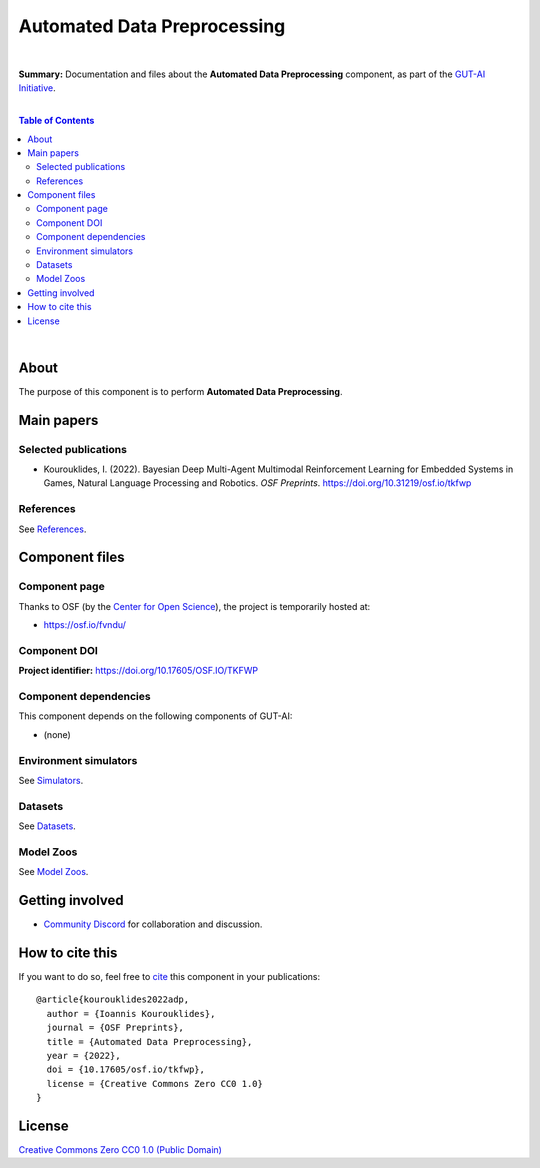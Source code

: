 .. |br| raw:: html

  <br/>

Automated Data Preprocessing
============================

.. image:: https://img.shields.io/badge/License-CC0_1.0-lightgrey.svg
  :target: LICENSE
  :alt: License

.. image:: https://img.shields.io/badge/DOI-10.31219%2Fosf.io%2Ftkfwp-blue
  :target: CITATION.cff
  :alt: DOI

|

**Summary:** Documentation and files about the **Automated Data Preprocessing** component, as part of the `GUT-AI Initiative <https://github.com/GUT-AI/gut-ai>`_.

|

.. contents:: **Table of Contents**

|

About
-----

The purpose of this component is to perform **Automated Data Preprocessing**.

Main papers
-----------

Selected publications
^^^^^^^^^^^^^^^^^^^^^

- Kourouklides, I. (2022). Bayesian Deep Multi-Agent Multimodal Reinforcement Learning for Embedded Systems in Games, Natural Language Processing and Robotics. *OSF Preprints*. https://doi.org/10.31219/osf.io/tkfwp

References
^^^^^^^^^^

See `References <references/README.rst>`_.

Component files
---------------

Component page
^^^^^^^^^^^^^^

Thanks to OSF (by the `Center for Open Science <https://www.cos.io/>`_), the project is temporarily hosted at:

- https://osf.io/fvndu/

Component DOI
^^^^^^^^^^^^^

**Project identifier:** https://doi.org/10.17605/OSF.IO/TKFWP

Component dependencies
^^^^^^^^^^^^^^^^^^^^^^

This component depends on the following components of GUT-AI:

* (none)

Environment simulators
^^^^^^^^^^^^^^^^^^^^^^

See `Simulators <https://github.com/GUT-AI/gut-ai/blob/master/simulators/README.rst>`_.

Datasets
^^^^^^^^

See `Datasets <https://github.com/GUT-AI/gut-ai/blob/master/README.rst>`_.

Model Zoos
^^^^^^^^^^

See `Model Zoos <https://github.com/GUT-AI/gut-ai/blob/master/model_zoos/README.rst>`_.

Getting involved
----------------
- `Community Discord <https://github.com/GUT-AI/gut-ai/>`_ for collaboration and discussion.

How to cite this
----------------

If you want to do so, feel free to `cite <CITATION.cff>`_ this component in your publications:

::

    @article{kourouklides2022adp,
      author = {Ioannis Kourouklides},
      journal = {OSF Preprints},
      title = {Automated Data Preprocessing},
      year = {2022},
      doi = {10.17605/osf.io/tkfwp},
      license = {Creative Commons Zero CC0 1.0}
    }

License 
-------

.. image:: https://licensebuttons.net/p/mark/1.0/88x31.png
   :target: http://creativecommons.org/publicdomain/zero/1.0/
   :alt: License

`Creative Commons Zero CC0 1.0 (Public Domain) <LICENSE>`_
